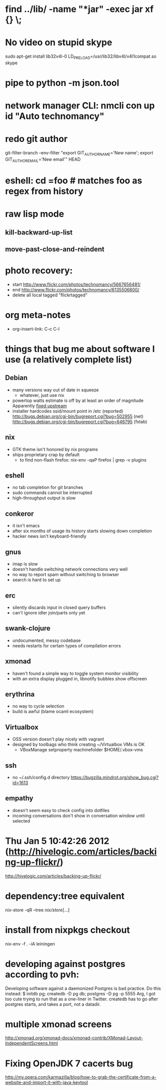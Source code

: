 * find ../lib/ -name "*jar" -exec jar xf {} \;
* No video on stupid skype
  sudo apt-get install lib32v4l-0
  LD_PRELOAD=/usr/lib32/libv4l/v4l1compat.so skype
* pipe to python -m json.tool
* network manager CLI: nmcli con up id "Auto technomancy"
* redo git author
  git-filter-branch --env-filter "export GIT_AUTHOR_NAME='New name'; export GIT_AUTHOR_EMAIL='New email'" HEAD
* eshell: cd =foo # matches foo as regex from history
* raw lisp mode
** kill-backward-up-list
** move-past-close-and-reindent
* photo recovery:
  - start http://www.flickr.com/photos/technomancy/5667656481/
  - end http://www.flickr.com/photos/technomancy/6135506600/
  - delete all local tagged "flickrtagged"
* org meta-notes
  - org-insert-link: C-c C-l
* things that bug me about software I use (a relatively complete list)
** Debian
   - many versions way out of date in squeeze
     - whatever, just use nix
   - powertop watts estimate is off by at least an order of magnitude
     Apparently [[http://bugs.debian.org/cgi-bin/bugreport.cgi?bug%3D497929][fixed upstream]]
   - installer hardcodes ssid/mount point in /etc (reported)
     http://bugs.debian.org/cgi-bin/bugreport.cgi?bug=502955 (net)
     http://bugs.debian.org/cgi-bin/bugreport.cgi?bug=646795 (fstab)
** nix
   - GTK theme isn't honored by nix programs
   - ships proprietary crap by default
     - to find non-flash firefox: nix-env -qaP firefox | grep -v plugins
** eshell
   - no tab completion for git branches
   - sudo commands cannot be interrupted
   - high-throughput output is slow
** conkeror
   - it isn't emacs
   - after six months of usage its history starts slowing down completion
   - hacker news isn't keyboard-friendly
** gnus
   - imap is slow
   - doesn't handle switching network connections very well
   - no way to report spam without switching to browser
   - search is hard to set up
** erc
   - silently discards input in closed query buffers
   - can't ignore idler join/parts only yet
** swank-clojure
   - undocumented, messy codebase
   - needs restarts for certain types of compilation errors
** xmonad
   - haven't found a simple way to toggle system monitor visibility
   - with an extra display plugged in, libnotify bubbles show offscreen
** erythrina
   - no way to cycle selection
   - build is awful (blame ocaml ecosystem)
** Virtualbox
   - OSS version doesn't play nicely with vagrant
   - designed by toolbags who think creating ~/Virtualbox VMs is OK
     - VBoxManage setproperty machinefolder $HOME/.vbox-vms
** ssh
   - no ~/.ssh/config.d directory
     https://bugzilla.mindrot.org/show_bug.cgi?id=1613
** empathy
   - doesn't seem easy to check config into dotfiles
   - incoming conversations don't show in conversation window until selected
* Thu Jan  5 10:42:26 2012 (http://hivelogic.com/articles/backing-up-flickr/)
  http://hivelogic.com/articles/backing-up-flickr/
* dependency:tree equivalent
  nix-store -qR --tree /nix/store/[...]
* install from nixpkgs checkout
  nix-env -f . -iA leiningen
* developing against postgres according to pvh:
  Developing software against a daemonized Postgres is bad practice. Do this instead: 
  $ initdb pg; createdb -D pg db; postgres -D pg -p 5555
  Arg, I got too cute trying to run that as a one-liner in Twitter. createdb has to go after postgres starts, and takes a port, not a datadir.
* multiple xmonad screens
  http://xmonad.org/xmonad-docs/xmonad-contrib/XMonad-Layout-IndependentScreens.html
* Fixing OpenJDK 7 cacerts bug
  http://my.opera.com/karmazilla/blog/how-to-grab-the-certificate-from-a-website-and-import-it-with-java-keytool

